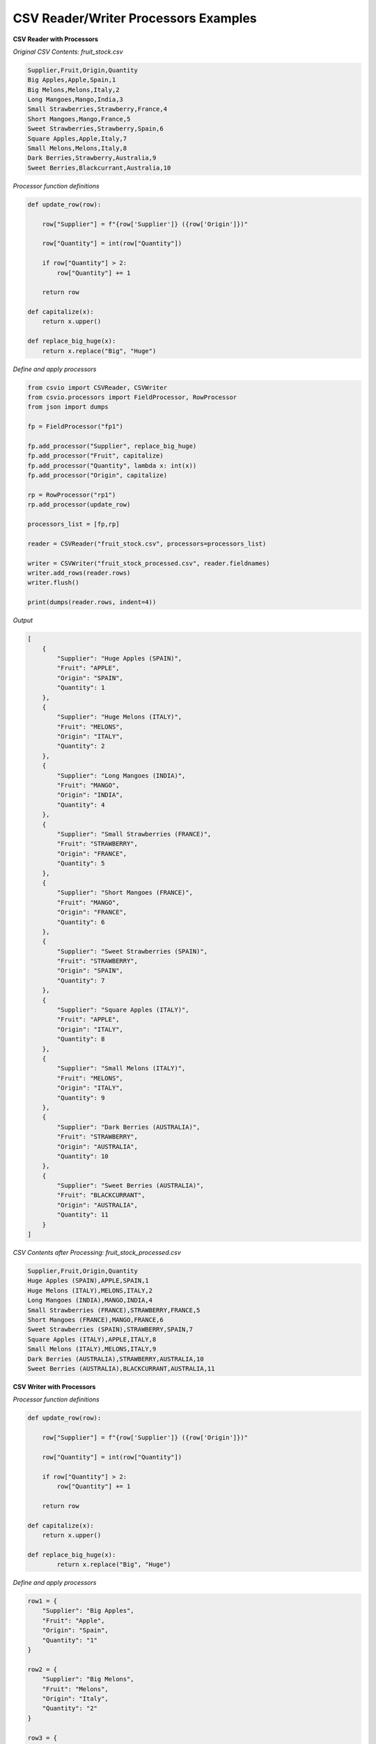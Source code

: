 CSV Reader/Writer Processors Examples
=====================================

.. start-csvreader_processors

**CSV Reader with Processors**

*Original CSV Contents: fruit_stock.csv*

.. code-block:: bash

    Supplier,Fruit,Origin,Quantity
    Big Apples,Apple,Spain,1
    Big Melons,Melons,Italy,2
    Long Mangoes,Mango,India,3
    Small Strawberries,Strawberry,France,4
    Short Mangoes,Mango,France,5
    Sweet Strawberries,Strawberry,Spain,6
    Square Apples,Apple,Italy,7
    Small Melons,Melons,Italy,8
    Dark Berries,Strawberry,Australia,9
    Sweet Berries,Blackcurrant,Australia,10

*Processor function definitions*

.. code-block:: python

    def update_row(row):

        row["Supplier"] = f"{row['Supplier']} ({row['Origin']})"

        row["Quantity"] = int(row["Quantity"])

        if row["Quantity"] > 2:
            row["Quantity"] += 1

        return row

    def capitalize(x):
        return x.upper()

    def replace_big_huge(x):
        return x.replace("Big", "Huge")

*Define and apply processors*

.. code-block:: python

    from csvio import CSVReader, CSVWriter
    from csvio.processors import FieldProcessor, RowProcessor
    from json import dumps

    fp = FieldProcessor("fp1")

    fp.add_processor("Supplier", replace_big_huge)
    fp.add_processor("Fruit", capitalize)
    fp.add_processor("Quantity", lambda x: int(x))
    fp.add_processor("Origin", capitalize)

    rp = RowProcessor("rp1")
    rp.add_processor(update_row)

    processors_list = [fp,rp]

    reader = CSVReader("fruit_stock.csv", processors=processors_list)

    writer = CSVWriter("fruit_stock_processed.csv", reader.fieldnames)
    writer.add_rows(reader.rows)
    writer.flush()

    print(dumps(reader.rows, indent=4))

*Output*

.. code-block:: bash

    [
        {
            "Supplier": "Huge Apples (SPAIN)",
            "Fruit": "APPLE",
            "Origin": "SPAIN",
            "Quantity": 1
        },
        {
            "Supplier": "Huge Melons (ITALY)",
            "Fruit": "MELONS",
            "Origin": "ITALY",
            "Quantity": 2
        },
        {
            "Supplier": "Long Mangoes (INDIA)",
            "Fruit": "MANGO",
            "Origin": "INDIA",
            "Quantity": 4
        },
        {
            "Supplier": "Small Strawberries (FRANCE)",
            "Fruit": "STRAWBERRY",
            "Origin": "FRANCE",
            "Quantity": 5
        },
        {
            "Supplier": "Short Mangoes (FRANCE)",
            "Fruit": "MANGO",
            "Origin": "FRANCE",
            "Quantity": 6
        },
        {
            "Supplier": "Sweet Strawberries (SPAIN)",
            "Fruit": "STRAWBERRY",
            "Origin": "SPAIN",
            "Quantity": 7
        },
        {
            "Supplier": "Square Apples (ITALY)",
            "Fruit": "APPLE",
            "Origin": "ITALY",
            "Quantity": 8
        },
        {
            "Supplier": "Small Melons (ITALY)",
            "Fruit": "MELONS",
            "Origin": "ITALY",
            "Quantity": 9
        },
        {
            "Supplier": "Dark Berries (AUSTRALIA)",
            "Fruit": "STRAWBERRY",
            "Origin": "AUSTRALIA",
            "Quantity": 10
        },
        {
            "Supplier": "Sweet Berries (AUSTRALIA)",
            "Fruit": "BLACKCURRANT",
            "Origin": "AUSTRALIA",
            "Quantity": 11
        }
    ]

*CSV Contents after Processing: fruit_stock_processed.csv*

.. code-block:: bash

    Supplier,Fruit,Origin,Quantity
    Huge Apples (SPAIN),APPLE,SPAIN,1
    Huge Melons (ITALY),MELONS,ITALY,2
    Long Mangoes (INDIA),MANGO,INDIA,4
    Small Strawberries (FRANCE),STRAWBERRY,FRANCE,5
    Short Mangoes (FRANCE),MANGO,FRANCE,6
    Sweet Strawberries (SPAIN),STRAWBERRY,SPAIN,7
    Square Apples (ITALY),APPLE,ITALY,8
    Small Melons (ITALY),MELONS,ITALY,9
    Dark Berries (AUSTRALIA),STRAWBERRY,AUSTRALIA,10
    Sweet Berries (AUSTRALIA),BLACKCURRANT,AUSTRALIA,11

.. end-csvreader_processors


.. start-csvwriter_processors

**CSV Writer with Processors**

*Processor function definitions*

.. code-block:: python

    def update_row(row):

        row["Supplier"] = f"{row['Supplier']} ({row['Origin']})"

        row["Quantity"] = int(row["Quantity"])

        if row["Quantity"] > 2:
            row["Quantity"] += 1

        return row

    def capitalize(x):
        return x.upper()

    def replace_big_huge(x):
            return x.replace("Big", "Huge")

*Define and apply processors*

.. code-block:: python

    row1 = {
        "Supplier": "Big Apples",
        "Fruit": "Apple",
        "Origin": "Spain",
        "Quantity": "1"
    }

    row2 = {
        "Supplier": "Big Melons",
        "Fruit": "Melons",
        "Origin": "Italy",
        "Quantity": "2"
    }

    row3 = {
        "Supplier": "Long Mangoes",
        "Fruit": "Mango",
        "Origin": "India",
        "Quantity": "3"
    }

    rows = [row1, row2, row3]

    fp = FieldProcessor("fp1")

    fp.add_processor("Supplier", replace_big_huge)
    fp.add_processor("Fruit", capitalize)
    fp.add_processor("Quantity", lambda x: int(x))
    fp.add_processor("Origin", capitalize)

    rp = RowProcessor("rp1")
    rp.add_processor(update_row)

    processors_list = [fp,rp]

    fieldnames = ["Supplier", "Fruit", "Origin", "Quantity"]

    writer = CSVWriter(
        "fruit_stock_processed.csv", fieldnames, processors=processors_list
    )

    writer.add_rows(rows)
    writer.flush()

    print(dumps(writer.rows, indent=4))

*Output*

.. code-block:: bash

    [
        {
            "Supplier": "Huge Apples (SPAIN)",
            "Fruit": "APPLE",
            "Origin": "SPAIN",
            "Quantity": 1
        },
        {
            "Supplier": "Huge Melons (ITALY)",
            "Fruit": "MELONS",
            "Origin": "ITALY",
            "Quantity": 2
        },
        {
            "Supplier": "Long Mangoes (INDIA)",
            "Fruit": "MANGO",
            "Origin": "INDIA",
            "Quantity": 4
        }
    ]

*Contents of* ``fruit_stock_processed.csv``

.. code-block:: bash

    Supplier,Fruit,Origin,Quantity
    Huge Apples (SPAIN),APPLE,SPAIN,1
    Huge Melons (ITALY),MELONS,ITALY,2
    Long Mangoes (INDIA),MANGO,INDIA,4

.. end-csvwriter_processors
